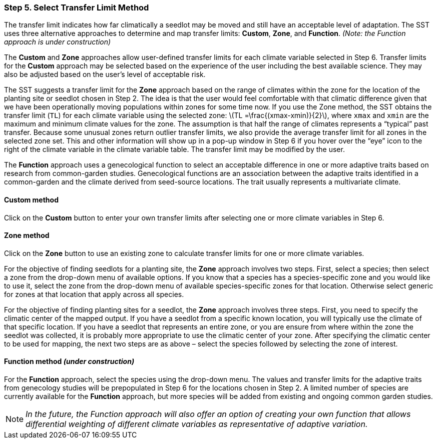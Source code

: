 === Step 5. Select Transfer Limit Method

The transfer limit indicates how far climatically a seedlot may be moved and still have an acceptable level of
adaptation. The SST uses three alternative approaches to determine and map transfer limits: *Custom*, *Zone*, and
*Function*. _(Note: the Function approach is under construction)_

The *Custom* and *Zone* approaches allow user-defined transfer limits for each climate variable selected in Step 6.
Transfer limits for the *Custom* approach may be selected based on the experience of the user including the best
available science. They may also be adjusted based on the user’s level of acceptable risk.

The SST suggests a transfer limit for the *Zone* approach based on the range of climates within the zone for the
location of the planting site or seedlot chosen in Step 2. The idea is that the user would feel comfortable with that
climatic difference given that we have been operationally moving populations within zones for some time now. If you use
the Zone method, the SST obtains the transfer limit (`TL`) for each climate variable using the selected zone:
latexmath:[TL =\frac{(xmax-xmin)}{2}], where `xmax` and `xmin` are the maximum and minimum climate values for the zone.
The assumption is that half the range of climates represents a “typical” past transfer. Because some unusual zones
return outlier transfer limits, we also provide the average transfer limit for all zones in the selected zone set. This
and other information will show up in a pop-up window in Step 6 if you hover over the “eye” icon to the right of the
climate variable in the climate variable table. The transfer limit may be modified by the user.

The *Function* approach uses a genecological function to select an acceptable difference in one or more adaptive traits
based on research from common-garden studies. Genecological functions are an association between the adaptive traits
identified in a common-garden and the climate derived from seed-source locations. The trait usually represents a
multivariate climate.

==== Custom method

Click on the *Custom* button to enter your own transfer limits after selecting one or more climate variables in Step 6.

==== Zone method

Click on the *Zone* button to use an existing zone to calculate transfer limits for one or more climate variables.

For the objective of finding seedlots for a planting site, the *Zone* approach involves two steps. First, select a
species; then select a zone from the drop-down menu of available options. If you know that a species has a
species-specific zone and you would like to use it, select the zone from the drop-down menu of available
species-specific zones for that location. Otherwise select generic for zones at that location that apply across all
species.

For the objective of finding planting sites for a seedlot, the *Zone* approach involves three steps. First, you need to
specify the climatic center of the mapped output. If you have a seedlot from a specific known location, you will
typically use the climate of that specific location. If you have a seedlot that represents an entire zone, or you are
ensure from where within the zone the seedlot was collected, it is probably more appropriate to use the climatic center
of your zone. After specifying the climatic center to be used for mapping, the next two steps are as above – select the
species followed by selecting the zone of interest.

==== Function method _(under construction)_

For the *Function* approach, select the species using the drop-down menu. The values and transfer limits for the
adaptive traits from genecology studies will be prepopulated in Step 6 for the locations chosen in Step 2. A limited
number of species are currently available for the *Function* approach, but more species will be added from existing and
ongoing common garden studies.

[NOTE]
_In the future, the Function approach will also offer an option of creating your own function that allows differential
weighting of different climate variables as representative of adaptive variation._
